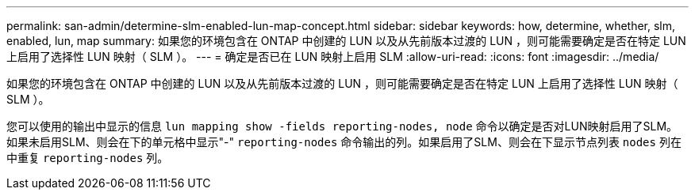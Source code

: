 ---
permalink: san-admin/determine-slm-enabled-lun-map-concept.html 
sidebar: sidebar 
keywords: how, determine, whether, slm, enabled, lun, map 
summary: 如果您的环境包含在 ONTAP 中创建的 LUN 以及从先前版本过渡的 LUN ，则可能需要确定是否在特定 LUN 上启用了选择性 LUN 映射（ SLM ）。 
---
= 确定是否已在 LUN 映射上启用 SLM
:allow-uri-read: 
:icons: font
:imagesdir: ../media/


[role="lead"]
如果您的环境包含在 ONTAP 中创建的 LUN 以及从先前版本过渡的 LUN ，则可能需要确定是否在特定 LUN 上启用了选择性 LUN 映射（ SLM ）。

您可以使用的输出中显示的信息 `lun mapping show -fields reporting-nodes, node` 命令以确定是否对LUN映射启用了SLM。如果未启用SLM、则会在下的单元格中显示"-" `reporting-nodes` 命令输出的列。如果启用了SLM、则会在下显示节点列表 `nodes` 列在中重复 `reporting-nodes` 列。
